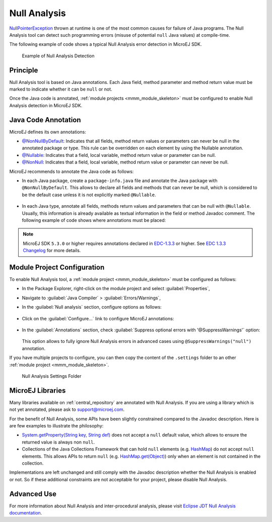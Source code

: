.. _null_analysis:

Null Analysis
=============

`NullPointerException <https://repository.microej.com/javadoc/microej_5.x/apis/java/lang/NullPointerException.html>`_ thrown at runtime is one of the most common causes for failure of Java programs.
The Null Analysis tool can detect such programming errors (misuse of potential ``null`` Java values) at compile-time.

The following example of code shows a typical Null Analysis error detection in MicroEJ SDK.

.. figure:: images/null_analysis_example.png
   :alt: Example of Null Analysis Detection
     
   Example of Null Analysis Detection

Principle
---------

Null Analysis tool is based on Java annotations. Each Java field, method parameter and method return value must be marked to indicate whether it can be ``null`` or not.

Once the Java code is annotated, :ref:`module projects <mmm_module_skeleton>` must be configured to enable Null Analysis detection in MicroEJ SDK.


Java Code Annotation
---------------------

MicroEJ defines its own annotations:

- `@NonNullByDefault <https://repository.microej.com/javadoc/microej_5.x/apis/ej/annotation/NonNullByDefault.html>`_: Indicates that all fields, method return values or parameters can never be null in the annotated package or type.
  This rule can be overridden on each element by using the Nullable annotation.
  
- `@Nullable <https://repository.microej.com/javadoc/microej_5.x/apis/ej/annotation/NonNull.html>`_: Indicates that a field, local variable, method return value or parameter can be null.

- `@NonNull <https://repository.microej.com/javadoc/microej_5.x/apis/ej/annotation/NonNull.html>`_: Indicates that a field, local variable, method return value or parameter can never be null.

MicroEJ recommends to annotate the Java code as follows:

- In each Java package, create a ``package-info.java`` file and annotate the Java package with ``@NonNullByDefault``.
  This allows to declare all fields and methods that can never be null, which is considered to be the default case unless it is not explicitly marked ``@Nullable``.

  .. figure:: images/null_analysis_packageinfo.png

- In each Java type, annotate all fields, methods return values and parameters that can be null with ``@Nullable``.
  Usually, this information is already available as textual information in the field or method Javadoc comment. The following example of code shows where annotations must be placed:

  .. figure:: images/null_analysis_field_and_method.png

.. note::
   
   MicroEJ SDK ``5.3.0`` or higher requires annotations declared in `EDC-1.3.3 <https://repository.microej.com/modules/ej/api/edc/1.3.3/>`_ or higher. See `EDC 1.3.3 Changelog <https://repository.microej.com/modules/ej/api/edc/1.3.3/CHANGELOG-1.3.3.md>`_ for more details.

Module Project Configuration 
----------------------------

To enable Null Analysis tool, a :ref:`module project <mmm_module_skeleton>` must be configured as follows:

- In the Package Explorer, right-click on the module project and select :guilabel:`Properties`,
- Navigate to :guilabel:`Java Compiler` > :guilabel:`Errors/Warnings`,
- In the :guilabel:`Null analysis` section, configure options as follows:

  .. figure:: images/null_analysis_project_configuration_checks.png

- Click on the :guilabel:`Configure...` link to configure MicroEJ annotations:

  .. figure:: images/null_analysis_project_configuration_annotations.png

- In the :guilabel:`Annotations` section, check :guilabel:`Suppress optional errors with '@SuppressWarnings'` option:
  
  .. figure:: images/null_analysis_project_configuration_suppress_warnings.png

  This option allows to fully ignore Null Analysis errors in advanced cases using ``@SuppressWarnings("null")`` annotation.


If you have multiple projects to configure, you can then copy the content of the ``.settings`` folder to an other :ref:`module project <mmm_module_skeleton>`.

.. figure:: images/null_analysis_settings_folder.png
   :alt: Null Analysis Settings Folder
     
   Null Analysis Settings Folder

MicroEJ Libraries
-----------------

Many libraries available on :ref:`central_repository` are annotated with Null Analysis. If you are using a library which is not yet annotated, please ask to support@microej.com.

For the benefit of Null Analysis, some APIs have been slightly constrained compared to the Javadoc description.
Here is are few examples to illustrate the philosophy:

- `System.getProperty(String key, String def) <https://repository.microej.com/javadoc/microej_5.x/apis/java/lang/System.html#getProperty-java.lang.String-java.lang.String->`_ does not accept a ``null`` default value, which allows to ensure the returned value is always non ``null``.
- Collections of the Java Collections Framework that can hold ``null`` elements (e.g. `HashMap <https://repository.microej.com/javadoc/microej_5.x/apis/java/util/HashMap.html>`_) do not accept ``null`` elements. 
  This allows APIs to return ``null`` (e.g. `HashMap.get(Object) <https://repository.microej.com/javadoc/microej_5.x/apis/java/util/HashMap.html#get-java.lang.Object->`_) only when an element is not contained in the collection.

Implementations are left unchanged and still comply with the Javadoc description whether the Null Analysis is enabled or not. 
So if these additional constraints are not acceptable for your project, please disable Null Analysis.


Advanced Use
------------

For more information about Null Analysis and inter-procedural analysis, please visit `Eclipse JDT Null Analysis documentation <https://help.eclipse.org/2020-06/index.jsp?topic=/org.eclipse.jdt.doc.user/tasks/task-using_null_annotations.htm>`_.

..
   | Copyright 2008-2021, MicroEJ Corp. Content in this space is free 
   for read and redistribute. Except if otherwise stated, modification 
   is subject to MicroEJ Corp prior approval.
   | MicroEJ is a trademark of MicroEJ Corp. All other trademarks and 
   copyrights are the property of their respective owners.
